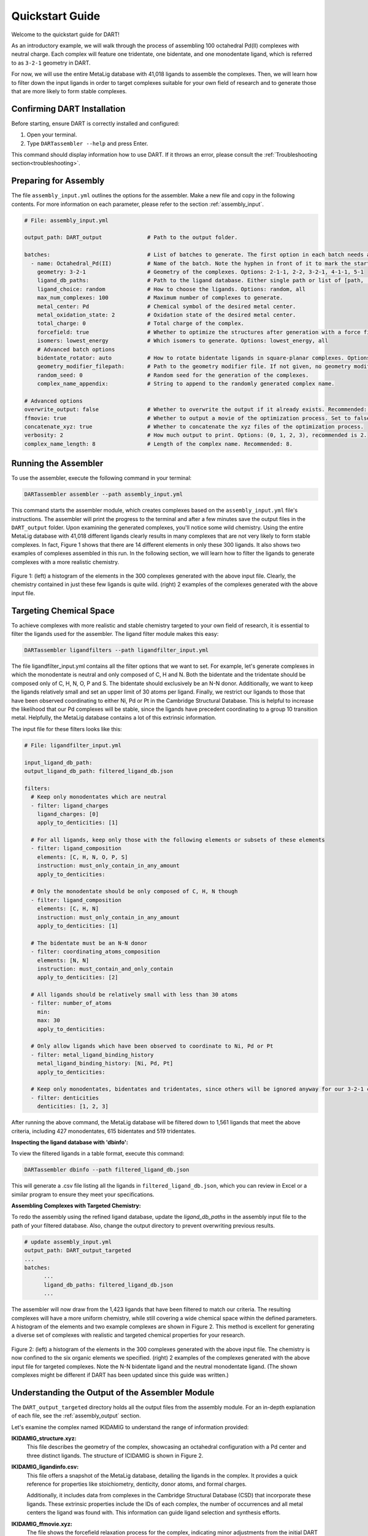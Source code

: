 .. _quickstart:

Quickstart Guide
=================================

Welcome to the quickstart guide for DART!

As an introductory example, we will walk through the process of assembling 100 octahedral Pd(II) complexes with neutral charge. Each complex will feature one tridentate, one bidentate, and one monodentate ligand, which is referred to as ``3-2-1`` geometry in DART.

For now, we will use the entire MetaLig database with 41,018 ligands to assemble the complexes. Then, we will learn how to filter down the input ligands in order to target complexes suitable for your own field of research and to generate those that are more likely to form stable complexes.


Confirming DART Installation
----------------------------

Before starting, ensure DART is correctly installed and configured:

1. Open your terminal.
2. Type ``DARTassembler --help`` and press Enter.

This command should display information how to use DART. If it throws an error, please consult the :ref:`Troubleshooting section<troubleshooting>`.

Preparing for Assembly
----------------------

The file ``assembly_input.yml`` outlines the options for the assembler. Make a new file and copy in the following contents. For more information on each parameter, please refer to the section :ref:`assembly_input`.

.. code-block::

    # File: assembly_input.yml

    output_path: DART_output              # Path to the output folder.

    batches:                              # List of batches to generate. The first option in each batch needs a hyphen ('-') in front of it to mark the start of the batch.
      - name: Octahedral_Pd(II)           # Name of the batch. Note the hyphen in front of it to mark the start of the batch.
        geometry: 3-2-1                   # Geometry of the complexes. Options: 2-1-1, 2-2, 3-2-1, 4-1-1, 5-1
        ligand_db_paths:                  # Path to the ligand database. Either single path or list of [path, 'same_ligand_as_previous'].
        ligand_choice: random             # How to choose the ligands. Options: random, all
        max_num_complexes: 100            # Maximum number of complexes to generate.
        metal_center: Pd                  # Chemical symbol of the desired metal center.
        metal_oxidation_state: 2          # Oxidation state of the desired metal center.
        total_charge: 0                   # Total charge of the complex.
        forcefield: true                  # Whether to optimize the structures after generation with a force field.
        isomers: lowest_energy            # Which isomers to generate. Options: lowest_energy, all
        # Advanced batch options
        bidentate_rotator: auto           # How to rotate bidentate ligands in square-planar complexes. Options: horseshoe, slab, auto
        geometry_modifier_filepath:       # Path to the geometry modifier file. If not given, no geometry modification is performed.
        random_seed: 0                    # Random seed for the generation of the complexes.
        complex_name_appendix:            # String to append to the randomly generated complex name.

    # Advanced options
    overwrite_output: false               # Whether to overwrite the output if it already exists. Recommended: false.
    ffmovie: true                         # Whether to output a movie of the optimization process. Set to false to save disk space.
    concatenate_xyz: true                 # Whether to concatenate the xyz files of the optimization process.
    verbosity: 2                          # How much output to print. Options: (0, 1, 2, 3), recommended is 2.
    complex_name_length: 8                # Length of the complex name. Recommended: 8.

Running the Assembler
---------------------

To use the assembler, execute the following command in your terminal:

.. code-block:: bash

    DARTassembler assembler --path assembly_input.yml

This command starts the assembler module, which creates complexes based on the ``assembly_input.yml`` file's instructions. The assembler will print the progress to the terminal and after a few minutes save the output files in the ``DART_output`` folder. Upon examining the generated complexes, you'll notice some wild chemistry. Using the entire MetaLig database with 41,018 different ligands clearly results in many complexes that are not very likely to form stable complexes. In fact, Figure 1 shows that there are 14 different elements in only these 300 ligands. It also shows two examples of complexes assembled in this run. In the following section, we will learn how to filter the ligands to generate complexes with a more realistic chemistry.

.. figure:: DART_output/quickstart_figure1.png
   :width: 100%
   :align: center

   Figure 1: (left) a histogram of the elements in the 300 complexes generated with the above input file. Clearly, the chemistry contained in just these few ligands is quite wild. (right) 2 examples of the complexes generated with the above input file.

Targeting Chemical Space
------------------------

To achieve complexes with more realistic and stable chemistry targeted to your own field of research, it is essential to filter the ligands used for the assembler. The ligand filter module makes this easy:

.. code-block:: bash

    DARTassembler ligandfilters --path ligandfilter_input.yml

The file ligandfilter_input.yml contains all the filter options that we want to set. For example, let's generate complexes in which the monodentate is neutral and only composed of C, H and N. Both the bidentate and the tridentate should be composed only of C, H, N, O, P and S. The bidentate should exclusively be an N-N donor. Additionally, we want to keep the ligands relatively small and set an upper limit of 30 atoms per ligand. Finally, we restrict our ligands to those that have been observed coordinating to either Ni, Pd or Pt in the Cambridge Structural Database. This is helpful to increase the likelihood that our Pd complexes will be stable, since the ligands have precedent coordinating to a group 10 transition metal. Helpfully, the MetaLig database contains a lot of this extrinsic information.

The input file for these filters looks like this:

.. code-block::

    # File: ligandfilter_input.yml

    input_ligand_db_path:
    output_ligand_db_path: filtered_ligand_db.json

    filters:
      # Keep only monodentates which are neutral
      - filter: ligand_charges
        ligand_charges: [0]
        apply_to_denticities: [1]

      # For all ligands, keep only those with the following elements or subsets of these elements
      - filter: ligand_composition
        elements: [C, H, N, O, P, S]
        instruction: must_only_contain_in_any_amount
        apply_to_denticities:

      # Only the monodentate should be only composed of C, H, N though
      - filter: ligand_composition
        elements: [C, H, N]
        instruction: must_only_contain_in_any_amount
        apply_to_denticities: [1]

      # The bidentate must be an N-N donor
      - filter: coordinating_atoms_composition
        elements: [N, N]
        instruction: must_contain_and_only_contain
        apply_to_denticities: [2]

      # All ligands should be relatively small with less than 30 atoms
      - filter: number_of_atoms
        min:
        max: 30
        apply_to_denticities:

      # Only allow ligands which have been observed to coordinate to Ni, Pd or Pt
      - filter: metal_ligand_binding_history
        metal_ligand_binding_history: [Ni, Pd, Pt]
        apply_to_denticities:

      # Keep only monodentates, bidentates and tridentates, since others will be ignored anyway for our 3-2-1 complexes
      - filter: denticities
        denticities: [1, 2, 3]


After running the above command, the MetaLig database will be filtered down to 1,561 ligands that meet the above criteria, including 427 monodentates, 615 bidentates and 519 tridentates.

**Inspecting the ligand database with 'dbinfo':**

To view the filtered ligands in a table format, execute this command:

.. code-block:: bash

    DARTassembler dbinfo --path filtered_ligand_db.json

This will generate a .csv file listing all the ligands in ``filtered_ligand_db.json``, which you can review in Excel or a similar program to ensure they meet your specifications.

**Assembling Complexes with Targeted Chemistry:**

To redo the assembly using the refined ligand database, update the `ligand_db_paths` in the assembly input file to the path of your filtered database. Also, change the output directory to prevent overwriting previous results.

.. code-block::

    # update assembly_input.yml
    output_path: DART_output_targeted
    ...
    batches:
          ...
          ligand_db_paths: filtered_ligand_db.json
          ...

The assembler will now draw from the 1,423 ligands that have been filtered to match our criteria. The resulting complexes will have a more uniform chemistry, while still covering a wide chemical space within the defined parameters. A histogram of the elements and two example complexes are shown in Figure 2. This method is excellent for generating a diverse set of complexes with realistic and targeted chemical properties for your research.

.. figure:: DART_output_targeted/quickstart_figure2.png
   :width: 100%
   :align: center

   Figure 2: (left) a histogram of the elements in the 300 complexes generated with the above input file. The chemistry is now confined to the six organic elements we specified. (right) 2 examples of the complexes generated with the above input file for targeted complexes. Note the N-N bidentate ligand and the neutral monodentate ligand. (The shown complexes might be different if DART has been updated since this guide was written.)

Understanding the Output of the Assembler Module
------------------------------------------------

The ``DART_output_targeted`` directory holds all the output files from the assembly module. For an in-depth explanation of each file, see the :ref:`assembly_output` section.

Let's examine the complex named IKIDAMIG to understand the range of information provided:

**IKIDAMIG_structure.xyz:**
    This file describes the geometry of the complex, showcasing an octahedral configuration with a Pd center and three distinct ligands. The structure of ICIDAMIG is shown in Figure 2.

**IKIDAMIG_ligandinfo.csv:**
    .. .. csv-table:: IKIDAMIG_ligandinfo.csv
       :file: IKIDAMIG_ligandinfo.csv
       :widths: 10, 9, 9, 9, 9, 9, 9, 9, 9, 9, 9
       :header-rows: 1

    This file offers a snapshot of the MetaLig database, detailing the ligands in the complex. It provides a quick reference for properties like stoichiometry, denticity, donor atoms, and formal charges.

    Additionally, it includes data from complexes in the Cambridge Structural Database (CSD) that incorporate these ligands. These extrinsic properties include the IDs of each complex, the number of occurrences and all metal centers the ligand was found with. This  information can guide ligand selection and synthesis efforts.

**IKIDAMIG_ffmovie.xyz:**
    The file shows the forcefield relaxation process for the complex, indicating minor adjustments from the initial DART assembly.

**IKIDAMIG_data.json:**
    This comprehensive file offers detailed data on the complex, like the molecular graph, in a format suitable for further processing with DART modules or other applications.


Explore Your Complexes
----------------------

After the assembly, the folder ``DART_output_targeted`` will contain a rich array of complexes, all adhering to the specified chemical parameters. This targeted approach allows for a deep dive into a specific chemical space, bringing forward potential research candidates. We encourage you to explore the output and use the `dbinfo` module to gain more insight into the ligand database.





